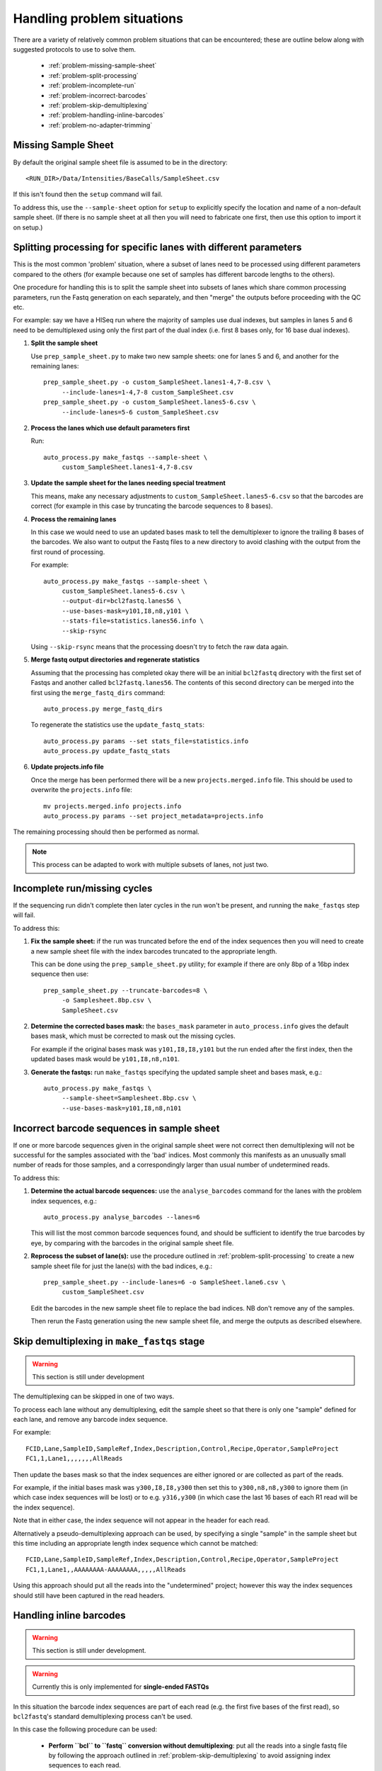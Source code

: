 Handling problem situations
===========================

There are a variety of relatively common problem situations that can be
encountered; these are outline below along with suggested protocols to
use to solve them.

 * :ref:`problem-missing-sample-sheet`
 * :ref:`problem-split-processing`
 * :ref:`problem-incomplete-run`
 * :ref:`problem-incorrect-barcodes`
 * :ref:`problem-skip-demultiplexing`
 * :ref:`problem-handling-inline-barcodes`
 * :ref:`problem-no-adapter-trimming`

.. _problem-missing-sample-sheet:

Missing Sample Sheet
********************

By default the original sample sheet file is assumed to be in the directory::

    <RUN_DIR>/Data/Intensities/BaseCalls/SampleSheet.csv

If this isn't found then the ``setup`` command will fail.

To address this, use the ``--sample-sheet`` option for ``setup`` to explicitly
specify the location and name of a non-default sample sheet. (If there is
no sample sheet at all then you will need to fabricate one first, then use
this option to import it on setup.)

.. _problem-split-processing:

Splitting processing for specific lanes with different parameters
*****************************************************************

This is the most common 'problem' situation, where a subset of lanes need
to be processed using different parameters compared to the others (for
example because one set of samples has different barcode lengths to the
others).

One procedure for handling this is to split the sample sheet into subsets
of lanes which share common processing parameters, run the Fastq
generation on each separately, and then "merge" the outputs before
proceeding with the QC etc.

For example: say we have a HISeq run where the majority of samples use
dual indexes, but samples in lanes 5 and 6 need to be demultiplexed using
only the first part of the dual index (i.e. first 8 bases only, for 16 base
dual indexes).

1. **Split the sample sheet**

   Use ``prep_sample_sheet.py`` to make two new sample sheets: one for
   lanes 5 and 6, and another for the remaining lanes::

       prep_sample_sheet.py -o custom_SampleSheet.lanes1-4,7-8.csv \
            --include-lanes=1-4,7-8 custom_SampleSheet.csv
       prep_sample_sheet.py -o custom_SampleSheet.lanes5-6.csv \
            --include-lanes=5-6 custom_SampleSheet.csv

2. **Process the lanes which use default parameters first**

   Run::

       auto_process.py make_fastqs --sample-sheet \
            custom_SampleSheet.lanes1-4,7-8.csv

3. **Update the sample sheet for the lanes needing special treatment**

   This means, make any necessary adjustments to
   ``custom_SampleSheet.lanes5-6.csv`` so that the barcodes are correct
   (for example in this case by truncating the barcode sequences to
   8 bases).

4. **Process the remaining lanes**

   In this case we would need to use an updated bases mask to tell the
   demultiplexer to ignore the trailing 8 bases of the barcodes. We
   also want to output the Fastq files to a new directory to avoid clashing
   with the output from the first round of processing.

   For example::

       auto_process.py make_fastqs --sample-sheet \
            custom_SampleSheet.lanes5-6.csv \
            --output-dir=bcl2fastq.lanes56 \
            --use-bases-mask=y101,I8,n8,y101 \
            --stats-file=statistics.lanes56.info \
            --skip-rsync

   Using ``--skip-rsync`` means that the processing doesn't try to fetch
   the raw data again.

5. **Merge fastq output directories and regenerate statistics**

   Assuming that the processing has completed okay there will be an
   initial ``bcl2fastq`` directory with the first set of Fastqs and
   another called ``bcl2fastq.lanes56``. The contents of this second
   directory can be merged into the first using the ``merge_fastq_dirs``
   command::

       auto_process.py merge_fastq_dirs

   To regenerate the statistics use the ``update_fastq_stats``::

       auto_process.py params --set stats_file=statistics.info
       auto_process.py update_fastq_stats

6. **Update projects.info file**

   Once the merge has been performed there will be a new
   ``projects.merged.info`` file. This should be used to overwrite
   the ``projects.info`` file::

       mv projects.merged.info projects.info
       auto_process.py params --set project_metadata=projects.info

The remaining processing should then be performed as normal.

.. note::

   This process can be adapted to work with multiple subsets of
   lanes, not just two.

.. _problem-incomplete-run:

Incomplete run/missing cycles
*****************************

If the sequencing run didn't complete then later cycles in the run won't be
present, and running the ``make_fastqs`` step will fail.

To address this:

1. **Fix the sample sheet:** if the run was truncated before the end of the
   index sequences then you will need to create a new sample sheet file with
   the index barcodes truncated to the appropriate length.

   This can be done using the ``prep_sample_sheet.py`` utility; for example if
   there are only 8bp of a 16bp index sequence then use::

       prep_sample_sheet.py --truncate-barcodes=8 \
            -o Samplesheet.8bp.csv \
            SampleSheet.csv

2. **Determine the corrected bases mask:** the ``bases_mask`` parameter in
   ``auto_process.info`` gives the default bases mask, which must be corrected
   to mask out the missing cycles.

   For example if the original bases mask was ``y101,I8,I8,y101`` but the run
   ended after the first index, then the updated bases mask would be
   ``y101,I8,n8,n101``.

3. **Generate the fastqs:** run ``make_fastqs`` specifying the updated sample
   sheet and bases mask, e.g.::

       auto_process.py make_fastqs \
            --sample-sheet=Samplesheet.8bp.csv \
            --use-bases-mask=y101,I8,n8,n101

.. _problem-incorrect-barcodes:

Incorrect barcode sequences in sample sheet
*******************************************

If one or more barcode sequences given in the original sample sheet were not
correct then demultiplexing will not be successful for the samples associated
with the 'bad' indices. Most commonly this manifests as an unusually small
number of reads for those samples, and a correspondingly larger than usual
number of undetermined reads.

To address this:

1. **Determine the actual barcode sequences:** use the ``analyse_barcodes``
   command for the lanes with the problem index sequences, e.g.::

        auto_process.py analyse_barcodes --lanes=6

   This will list the most common barcode sequences found, and should be
   sufficient to identify the true barcodes by eye, by comparing with the
   barcodes in the original sample sheet file.

2. **Reprocess the subset of lane(s):** use the procedure outlined in
   :ref:`problem-split-processing` to create a new sample sheet file for
   just the lane(s) with the bad indices, e.g.::

       prep_sample_sheet.py --include-lanes=6 -o SampleSheet.lane6.csv \
            custom_SampleSheet.csv

   Edit the barcodes in the new sample sheet file to replace the bad indices.
   NB don't remove any of the samples.

   Then rerun the Fastq generation using the new sample sheet file, and
   merge the outputs as described elsewhere.

.. _problem-skip-demultiplexing:

Skip demultiplexing in ``make_fastqs`` stage
********************************************

.. warning::

    This section is still under development

The demultiplexing can be skipped in one of two ways.

To process each lane without any demultiplexing, edit the sample sheet so
that there is only one "sample" defined for each lane, and remove any barcode
index sequence.

For example::

    FCID,Lane,SampleID,SampleRef,Index,Description,Control,Recipe,Operator,SampleProject
    FC1,1,Lane1,,,,,,,AllReads

Then update the bases mask so that the index sequences are either ignored or
are collected as part of the reads.

For example, if the initial bases mask was ``y300,I8,I8,y300`` then set this to
``y300,n8,n8,y300`` to ignore them (in which case index sequences will be lost)
or to e.g. ``y316,y300`` (in which case the last 16 bases of each R1 read will
be the index sequence).

Note that in either case, the index sequence will not appear in the header for
each read.

Alternatively a pseudo-demultiplexing approach can be used, by specifying a single
"sample" in the sample sheet but this time including an appropriate length index
sequence which cannot be matched::

    FCID,Lane,SampleID,SampleRef,Index,Description,Control,Recipe,Operator,SampleProject
    FC1,1,Lane1,,AAAAAAAA-AAAAAAAA,,,,,AllReads

Using this approach should put all the reads into the "undetermined" project;
however this way the index sequences should still have been captured in the read
headers.

.. _problem-handling-inline-barcodes:

Handling inline barcodes
************************

.. warning::

    This section is still under development.

.. warning::

    Currently this is only implemented for **single-ended FASTQs**

In this situation the barcode index sequences are part of each read (e.g.
the first five bases of the first read), so ``bcl2fastq``'s standard
demultiplexing process can't be used.

In this case the following procedure can be used:

 * **Perform ``bcl`` to ``fastq`` conversion without demultiplexing**:
   put all the reads into a single fastq file by following the approach
   outlined in :ref:`problem-skip-demultiplexing` to avoid assigning
   index sequences to each read.

 * **Extract and assign inline barcodes**: use the ``assign_barcodes.py``
   utility to extract the barcode sequences from each read from the fastq
   file produced by the previous step and assign these to the read header,
   for example::

       assign_barcodes.py -n 5 all_S1_R1_001.fastq.gz all_barcoded_S1_R1_001.fastq.gz

 * **Split into separate fastq files by barcode sequence**: use the
   ``barcode_splitter.py`` utility to assign reads to individual fastqs,
   for example::

       barcode_splitter.py -b ATACC -b TCTAG -b GCAGC all_barcoded_S1_R1_001.fastq.gz

.. _problem-no-adapter-trimming:

Tuning or turning off adapter trimming and masking
**************************************************

.. note::

   This only applies when using ``bcl2fastq`` version 2.

By default ``bcl2fastq`` version 2 performs adapter trimming and masking
on the reads in the output FASTQ files, using the adapter sequences that
are provided in the input sample sheet file.

The default procedure it uses is:

 * Reads that contain sequence matching the adapters are trimmed to remove
   the matching sequence and all subsequent bases;

 * If a trimmed read is less than 35 bases long, it is padded with ``N``'s
   to make the length back up to 35 bases (this length can be modified
   using the ``--minimum-trimmed-read-length`` option of ``make_fastqs``);

 * If there are fewer than 22 non-``N`` bases in the read then the entire
   read is masked with ``N``'s (this length can be modified using the
   ``--mask-short-adapter-reads`` option of ``make_fastqs``).

There is no explicit switch to turn off the trimming and adapter masking,
however this can effectively be done by setting the adapter sequences in the
sample sheet to empty strings, for example::

    prep_sample_sheet.py -o SampleSheet.csv --set-adapter='' --set-adapter2='' SampleSheet.csv

